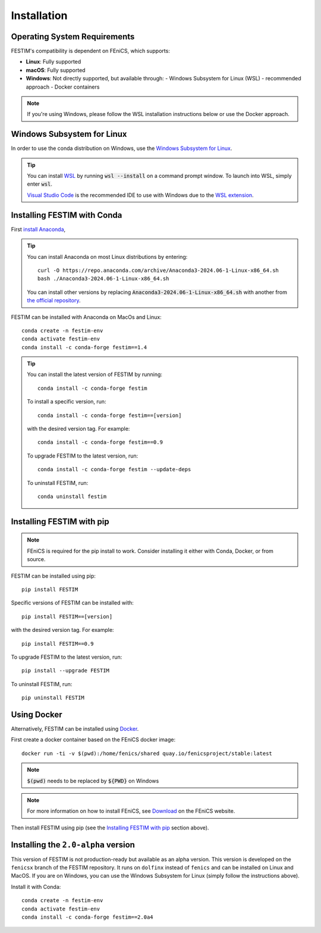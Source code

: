 ============
Installation
============

Operating System Requirements
----------------------------
FESTIM's compatibility is dependent on FEniCS, which supports:

- **Linux**: Fully supported
- **macOS**: Fully supported
- **Windows**: Not directly supported, but available through:
  - Windows Subsystem for Linux (WSL) - recommended approach
  - Docker containers

.. note::
    If you're using Windows, please follow the WSL installation instructions below or use the Docker approach.

Windows Subsystem for Linux
----------------------------
In order to use the conda distribution on Windows, 
use the `Windows Subsystem for Linux <https://learn.microsoft.com/en-us/windows/wsl/install>`_. 

.. tip::
    You can install `WSL <https://learn.microsoft.com/en-us/windows/wsl/install>`_ by running
    :code:`wsl --install` on a command prompt window.
    To launch into WSL, simply enter :code:`wsl`.

    `Visual Studio Code <https://code.visualstudio.com/>`_ is the recommended IDE to 
    use with Windows due to the 
    `WSL extension <https://marketplace.visualstudio.com/items?itemName=ms-vscode-remote.remote-wsl>`_.


Installing FESTIM with Conda
----------------------------

First `install Anaconda <https://docs.continuum.io/anaconda/install>`_,

.. tip::

    You can install Anaconda on most Linux distributions by entering::

        curl -O https://repo.anaconda.com/archive/Anaconda3-2024.06-1-Linux-x86_64.sh
        bash ./Anaconda3-2024.06-1-Linux-x86_64.sh

    You can install other versions by replacing :code:`Anaconda3-2024.06-1-Linux-x86_64.sh` 
    with another from `the official repository <https://repo.anaconda.com/archive/>`_.

FESTIM can be installed with Anaconda on MacOs and Linux::

    conda create -n festim-env
    conda activate festim-env       
    conda install -c conda-forge festim==1.4

.. tip::

    You can install the latest version of FESTIM by running::

        conda install -c conda-forge festim

    To install a specific version, run::

        conda install -c conda-forge festim==[version]

    with the desired version tag.  For example::

        conda install -c conda-forge festim==0.9

    To upgrade FESTIM to the latest version, run::

        conda install -c conda-forge festim --update-deps

    To uninstall FESTIM, run::

        conda uninstall festim


Installing FESTIM with pip
--------------------------

.. note::
    FEniCS is required for the pip install to work. Consider installing it either with Conda, Docker, or from source.

FESTIM can be installed using pip::

    pip install FESTIM

Specific versions of FESTIM can be installed with::

    pip install FESTIM==[version]

with the desired version tag.  For example::

    pip install FESTIM==0.9

To upgrade FESTIM to the latest version, run::

    pip install --upgrade FESTIM

To uninstall FESTIM, run::

    pip uninstall FESTIM

Using Docker
------------

Alternatively, FESTIM can be installed using `Docker <https://www.docker.com/>`_.

First create a docker container based on the FEniCS docker image::

    docker run -ti -v $(pwd):/home/fenics/shared quay.io/fenicsproject/stable:latest

.. note::
    :code:`$(pwd)` needs to be replaced by :code:`${PWD}` on Windows

.. note::
    For more information on how to install FEniCS, see `Download <https://fenicsproject.org/download/archive/>`_ on the FEniCS website.

Then install FESTIM using pip (see the `Installing FESTIM with pip`_ section above).


Installing the ``2.0-alpha`` version
------------------------------------

This version of FESTIM is not production-ready but available as an alpha version.
This version is developed on the ``fenicsx`` branch of the FESTIM repository.
It runs on ``dolfinx`` instead of ``fenics`` and can be installed on Linux and MacOS.
If you are on Windows, you can use the Windows Subsystem for Linux (simply follow the instructions above).

Install it with Conda::

    conda create -n festim-env
    conda activate festim-env       
    conda install -c conda-forge festim==2.0a4

